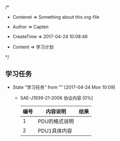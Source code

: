 
/*

 * Contenet     => Something about this org-file
   
 * Author       => Capten

 * CreateTime   => 2017-04-24 10:08:46
   
 * Content      => 学习计划 
   
 */

** 学习任务 
   - State "学习任务"   from ""           [2017-04-24 Mon 10:09]
     - SAE-J1939-21-2006 协议内容 [0%]
     
       |------+---------------+------|
       | 编号 | 内容说明      | 结果 |
       |------+---------------+------|
       |    1 | PDU的格式说明 |      |
       |------+---------------+------|
       |    2 | PDU1具体内容  |      |
       |------+---------------+------|
       
